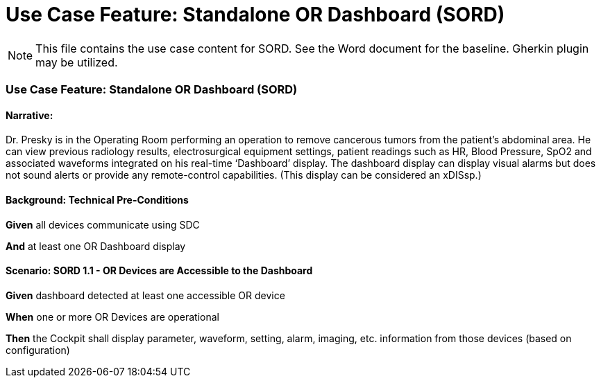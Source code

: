 = Use Case Feature: Standalone OR Dashboard (SORD)

NOTE:  This file contains the use case content for SORD.  See the Word document for the baseline.  Gherkin plugin may be utilized.

// C.2
=== Use Case Feature: Standalone OR Dashboard (SORD)

// C.2.1
==== Narrative:
Dr. Presky is in the Operating Room performing an operation to remove cancerous tumors from the patient’s abdominal area.  He can view previous radiology results, electrosurgical equipment settings, patient readings such as HR, Blood Pressure, SpO2 and associated waveforms integrated on his real-time ‘Dashboard’ display.  The dashboard display can display visual alarms but does not sound alerts or provide any remote-control capabilities.  (This display can be considered an xDISsp.)

// C.2.2
==== Background: Technical Pre-Conditions

*Given* all devices communicate using SDC

*And* at least one OR Dashboard display

// C.2.3
==== Scenario: SORD 1.1 - OR Devices are Accessible to the Dashboard

*Given* dashboard detected at least one accessible OR device

*When* one or more OR Devices are operational

*Then* the Cockpit shall display parameter, waveform, setting, alarm, imaging, etc. information from those devices (based on configuration)
